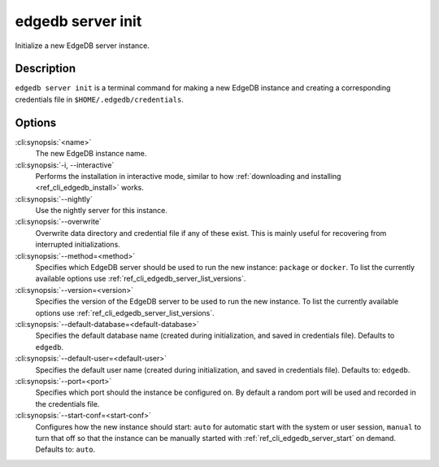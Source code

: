 .. _ref_cli_edgedb_server_init:


==================
edgedb server init
==================

Initialize a new EdgeDB server instance.

.. cli:synopsis::

     edgedb server init [OPTIONS] <name>


Description
===========

``edgedb server init`` is a terminal command for making a new EdgeDB
instance and creating a corresponding credentials file in
``$HOME/.edgedb/credentials``.


Options
=======

:cli:synopsis:`<name>`
    The new EdgeDB instance name.

:cli:synopsis:`-i, --interactive`
    Performs the installation in interactive mode, similar to how
    :ref:`downloading and installing <ref_cli_edgedb_install>` works.

:cli:synopsis:`--nightly`
    Use the nightly server for this instance.

:cli:synopsis:`--overwrite`
    Overwrite data directory and credential file if any of these
    exist. This is mainly useful for recovering from interrupted
    initializations.

:cli:synopsis:`--method=<method>`
    Specifies which EdgeDB server should be used to run the new
    instance: ``package`` or ``docker``. To list the currently
    available options use :ref:`ref_cli_edgedb_server_list_versions`.

:cli:synopsis:`--version=<version>`
    Specifies the version of the EdgeDB server to be used to run the
    new instance. To list the currently available options use
    :ref:`ref_cli_edgedb_server_list_versions`.

:cli:synopsis:`--default-database=<default-database>`
    Specifies the default database name (created during
    initialization, and saved in credentials file). Defaults to
    ``edgedb``.

:cli:synopsis:`--default-user=<default-user>`
    Specifies the default user name (created during initialization,
    and saved in credentials file). Defaults to: ``edgedb``.

:cli:synopsis:`--port=<port>`
    Specifies which port should the instance be configured on. By
    default a random port will be used and recorded in the credentials
    file.

:cli:synopsis:`--start-conf=<start-conf>`
    Configures how the new instance should start: ``auto`` for
    automatic start with the system or user session, ``manual`` to
    turn that off so that the instance can be manually started with
    :ref:`ref_cli_edgedb_server_start` on demand. Defaults to:
    ``auto``.
